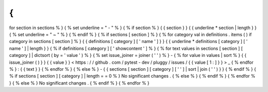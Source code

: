 {
%
for
section
in
sections
%
}
{
%
set
underline
=
"
-
"
%
}
{
%
if
section
%
}
{
{
section
}
}
{
{
underline
*
section
|
length
}
}
{
%
set
underline
=
"
~
"
%
}
{
%
endif
%
}
{
%
if
sections
[
section
]
%
}
{
%
for
category
val
in
definitions
.
items
(
)
if
category
in
sections
[
section
]
%
}
{
{
definitions
[
category
]
[
'
name
'
]
}
}
{
{
underline
*
definitions
[
category
]
[
'
name
'
]
|
length
}
}
{
%
if
definitions
[
category
]
[
'
showcontent
'
]
%
}
{
%
for
text
values
in
sections
[
section
]
[
category
]
|
dictsort
(
by
=
'
value
'
)
%
}
{
%
set
issue_joiner
=
joiner
(
'
'
)
%
}
-
{
%
for
value
in
values
|
sort
%
}
{
{
issue_joiner
(
)
}
}
{
{
value
}
}
<
https
:
/
/
github
.
com
/
pytest
-
dev
/
pluggy
/
issues
/
{
{
value
[
1
:
]
}
}
>
_
{
%
endfor
%
}
:
{
{
text
}
}
{
%
endfor
%
}
{
%
else
%
}
-
{
{
sections
[
section
]
[
category
]
[
'
'
]
|
sort
|
join
(
'
'
)
}
}
{
%
endif
%
}
{
%
if
sections
[
section
]
[
category
]
|
length
=
=
0
%
}
No
significant
changes
.
{
%
else
%
}
{
%
endif
%
}
{
%
endfor
%
}
{
%
else
%
}
No
significant
changes
.
{
%
endif
%
}
{
%
endfor
%
}
